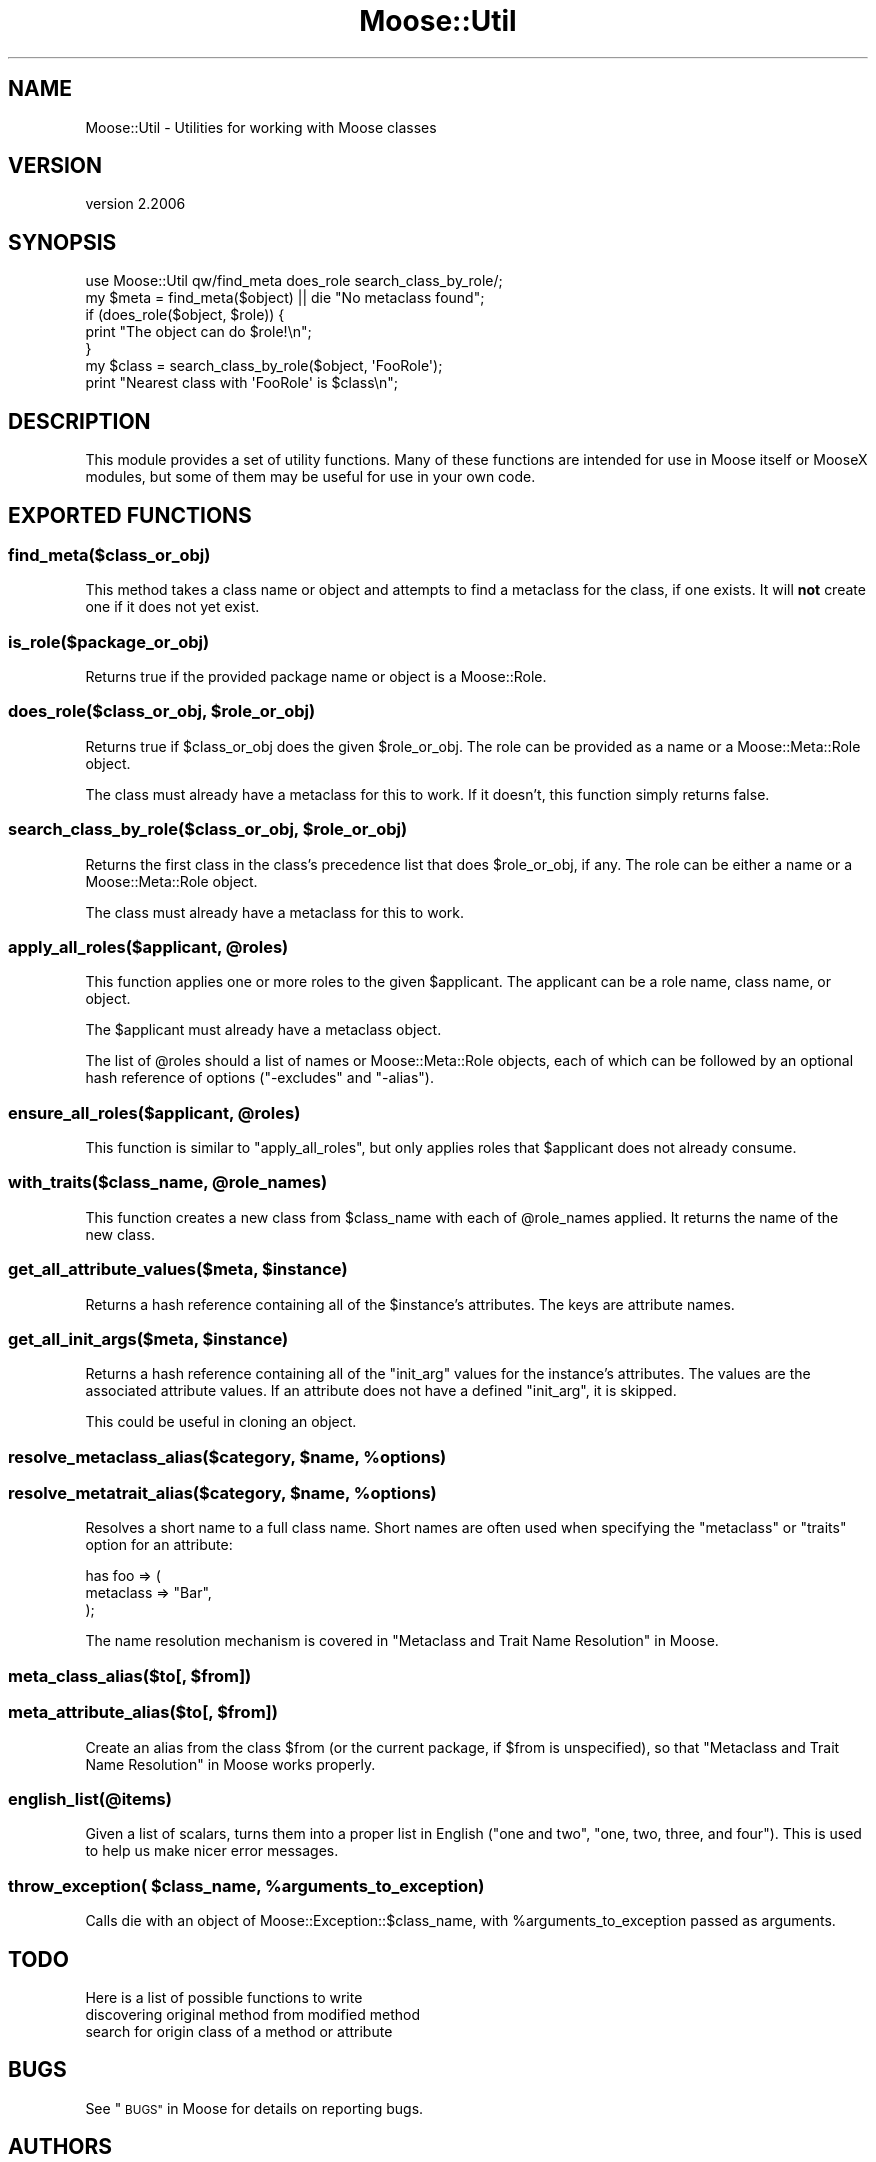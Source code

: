 .\" Automatically generated by Pod::Man 4.09 (Pod::Simple 3.35)
.\"
.\" Standard preamble:
.\" ========================================================================
.de Sp \" Vertical space (when we can't use .PP)
.if t .sp .5v
.if n .sp
..
.de Vb \" Begin verbatim text
.ft CW
.nf
.ne \\$1
..
.de Ve \" End verbatim text
.ft R
.fi
..
.\" Set up some character translations and predefined strings.  \*(-- will
.\" give an unbreakable dash, \*(PI will give pi, \*(L" will give a left
.\" double quote, and \*(R" will give a right double quote.  \*(C+ will
.\" give a nicer C++.  Capital omega is used to do unbreakable dashes and
.\" therefore won't be available.  \*(C` and \*(C' expand to `' in nroff,
.\" nothing in troff, for use with C<>.
.tr \(*W-
.ds C+ C\v'-.1v'\h'-1p'\s-2+\h'-1p'+\s0\v'.1v'\h'-1p'
.ie n \{\
.    ds -- \(*W-
.    ds PI pi
.    if (\n(.H=4u)&(1m=24u) .ds -- \(*W\h'-12u'\(*W\h'-12u'-\" diablo 10 pitch
.    if (\n(.H=4u)&(1m=20u) .ds -- \(*W\h'-12u'\(*W\h'-8u'-\"  diablo 12 pitch
.    ds L" ""
.    ds R" ""
.    ds C` ""
.    ds C' ""
'br\}
.el\{\
.    ds -- \|\(em\|
.    ds PI \(*p
.    ds L" ``
.    ds R" ''
.    ds C`
.    ds C'
'br\}
.\"
.\" Escape single quotes in literal strings from groff's Unicode transform.
.ie \n(.g .ds Aq \(aq
.el       .ds Aq '
.\"
.\" If the F register is >0, we'll generate index entries on stderr for
.\" titles (.TH), headers (.SH), subsections (.SS), items (.Ip), and index
.\" entries marked with X<> in POD.  Of course, you'll have to process the
.\" output yourself in some meaningful fashion.
.\"
.\" Avoid warning from groff about undefined register 'F'.
.de IX
..
.if !\nF .nr F 0
.if \nF>0 \{\
.    de IX
.    tm Index:\\$1\t\\n%\t"\\$2"
..
.    if !\nF==2 \{\
.        nr % 0
.        nr F 2
.    \}
.\}
.\" ========================================================================
.\"
.IX Title "Moose::Util 3"
.TH Moose::Util 3 "2017-07-12" "perl v5.26.1" "User Contributed Perl Documentation"
.\" For nroff, turn off justification.  Always turn off hyphenation; it makes
.\" way too many mistakes in technical documents.
.if n .ad l
.nh
.SH "NAME"
Moose::Util \- Utilities for working with Moose classes
.SH "VERSION"
.IX Header "VERSION"
version 2.2006
.SH "SYNOPSIS"
.IX Header "SYNOPSIS"
.Vb 1
\&  use Moose::Util qw/find_meta does_role search_class_by_role/;
\&
\&  my $meta = find_meta($object) || die "No metaclass found";
\&
\&  if (does_role($object, $role)) {
\&    print "The object can do $role!\en";
\&  }
\&
\&  my $class = search_class_by_role($object, \*(AqFooRole\*(Aq);
\&  print "Nearest class with \*(AqFooRole\*(Aq is $class\en";
.Ve
.SH "DESCRIPTION"
.IX Header "DESCRIPTION"
This module provides a set of utility functions. Many of these
functions are intended for use in Moose itself or MooseX modules, but
some of them may be useful for use in your own code.
.SH "EXPORTED FUNCTIONS"
.IX Header "EXPORTED FUNCTIONS"
.SS "find_meta($class_or_obj)"
.IX Subsection "find_meta($class_or_obj)"
This method takes a class name or object and attempts to find a
metaclass for the class, if one exists. It will \fBnot\fR create one if it
does not yet exist.
.SS "is_role($package_or_obj)"
.IX Subsection "is_role($package_or_obj)"
Returns true if the provided package name or object is a Moose::Role.
.ie n .SS "does_role($class_or_obj, $role_or_obj)"
.el .SS "does_role($class_or_obj, \f(CW$role_or_obj\fP)"
.IX Subsection "does_role($class_or_obj, $role_or_obj)"
Returns true if \f(CW$class_or_obj\fR does the given \f(CW$role_or_obj\fR. The role can
be provided as a name or a Moose::Meta::Role object.
.PP
The class must already have a metaclass for this to work. If it doesn't, this
function simply returns false.
.ie n .SS "search_class_by_role($class_or_obj, $role_or_obj)"
.el .SS "search_class_by_role($class_or_obj, \f(CW$role_or_obj\fP)"
.IX Subsection "search_class_by_role($class_or_obj, $role_or_obj)"
Returns the first class in the class's precedence list that does
\&\f(CW$role_or_obj\fR, if any. The role can be either a name or a
Moose::Meta::Role object.
.PP
The class must already have a metaclass for this to work.
.ie n .SS "apply_all_roles($applicant, @roles)"
.el .SS "apply_all_roles($applicant, \f(CW@roles\fP)"
.IX Subsection "apply_all_roles($applicant, @roles)"
This function applies one or more roles to the given \f(CW$applicant\fR. The
applicant can be a role name, class name, or object.
.PP
The \f(CW$applicant\fR must already have a metaclass object.
.PP
The list of \f(CW@roles\fR should a list of names or Moose::Meta::Role objects,
each of which can be followed by an optional hash reference of options
(\f(CW\*(C`\-excludes\*(C'\fR and \f(CW\*(C`\-alias\*(C'\fR).
.ie n .SS "ensure_all_roles($applicant, @roles)"
.el .SS "ensure_all_roles($applicant, \f(CW@roles\fP)"
.IX Subsection "ensure_all_roles($applicant, @roles)"
This function is similar to \f(CW\*(C`apply_all_roles\*(C'\fR, but only applies roles that
\&\f(CW$applicant\fR does not already consume.
.ie n .SS "with_traits($class_name, @role_names)"
.el .SS "with_traits($class_name, \f(CW@role_names\fP)"
.IX Subsection "with_traits($class_name, @role_names)"
This function creates a new class from \f(CW$class_name\fR with each of
\&\f(CW@role_names\fR applied. It returns the name of the new class.
.ie n .SS "get_all_attribute_values($meta, $instance)"
.el .SS "get_all_attribute_values($meta, \f(CW$instance\fP)"
.IX Subsection "get_all_attribute_values($meta, $instance)"
Returns a hash reference containing all of the \f(CW$instance\fR's
attributes. The keys are attribute names.
.ie n .SS "get_all_init_args($meta, $instance)"
.el .SS "get_all_init_args($meta, \f(CW$instance\fP)"
.IX Subsection "get_all_init_args($meta, $instance)"
Returns a hash reference containing all of the \f(CW\*(C`init_arg\*(C'\fR values for
the instance's attributes. The values are the associated attribute
values. If an attribute does not have a defined \f(CW\*(C`init_arg\*(C'\fR, it is
skipped.
.PP
This could be useful in cloning an object.
.ie n .SS "resolve_metaclass_alias($category, $name, %options)"
.el .SS "resolve_metaclass_alias($category, \f(CW$name\fP, \f(CW%options\fP)"
.IX Subsection "resolve_metaclass_alias($category, $name, %options)"
.ie n .SS "resolve_metatrait_alias($category, $name, %options)"
.el .SS "resolve_metatrait_alias($category, \f(CW$name\fP, \f(CW%options\fP)"
.IX Subsection "resolve_metatrait_alias($category, $name, %options)"
Resolves a short name to a full class name. Short names are often used
when specifying the \f(CW\*(C`metaclass\*(C'\fR or \f(CW\*(C`traits\*(C'\fR option for an attribute:
.PP
.Vb 3
\&    has foo => (
\&        metaclass => "Bar",
\&    );
.Ve
.PP
The name resolution mechanism is covered in
\&\*(L"Metaclass and Trait Name Resolution\*(R" in Moose.
.ie n .SS "meta_class_alias($to[, $from])"
.el .SS "meta_class_alias($to[, \f(CW$from\fP])"
.IX Subsection "meta_class_alias($to[, $from])"
.ie n .SS "meta_attribute_alias($to[, $from])"
.el .SS "meta_attribute_alias($to[, \f(CW$from\fP])"
.IX Subsection "meta_attribute_alias($to[, $from])"
Create an alias from the class \f(CW$from\fR (or the current package, if
\&\f(CW$from\fR is unspecified), so that
\&\*(L"Metaclass and Trait Name Resolution\*(R" in Moose works properly.
.SS "english_list(@items)"
.IX Subsection "english_list(@items)"
Given a list of scalars, turns them into a proper list in English
(\*(L"one and two\*(R", \*(L"one, two, three, and four\*(R"). This is used to help us
make nicer error messages.
.ie n .SS "throw_exception( $class_name, %arguments_to_exception)"
.el .SS "throw_exception( \f(CW$class_name\fP, \f(CW%arguments_to_exception\fP)"
.IX Subsection "throw_exception( $class_name, %arguments_to_exception)"
Calls die with an object of Moose::Exception::$class_name, with
\&\f(CW%arguments_to_exception\fR passed as arguments.
.SH "TODO"
.IX Header "TODO"
Here is a list of possible functions to write
.IP "discovering original method from modified method" 4
.IX Item "discovering original method from modified method"
.PD 0
.IP "search for origin class of a method or attribute" 4
.IX Item "search for origin class of a method or attribute"
.PD
.SH "BUGS"
.IX Header "BUGS"
See \*(L"\s-1BUGS\*(R"\s0 in Moose for details on reporting bugs.
.SH "AUTHORS"
.IX Header "AUTHORS"
.IP "\(bu" 4
Stevan Little <stevan.little@iinteractive.com>
.IP "\(bu" 4
Dave Rolsky <autarch@urth.org>
.IP "\(bu" 4
Jesse Luehrs <doy@tozt.net>
.IP "\(bu" 4
Shawn M Moore <code@sartak.org>
.IP "\(bu" 4
יובל קוג'מן (Yuval Kogman) <nothingmuch@woobling.org>
.IP "\(bu" 4
Karen Etheridge <ether@cpan.org>
.IP "\(bu" 4
Florian Ragwitz <rafl@debian.org>
.IP "\(bu" 4
Hans Dieter Pearcey <hdp@weftsoar.net>
.IP "\(bu" 4
Chris Prather <chris@prather.org>
.IP "\(bu" 4
Matt S Trout <mst@shadowcat.co.uk>
.SH "COPYRIGHT AND LICENSE"
.IX Header "COPYRIGHT AND LICENSE"
This software is copyright (c) 2006 by Infinity Interactive, Inc.
.PP
This is free software; you can redistribute it and/or modify it under
the same terms as the Perl 5 programming language system itself.
